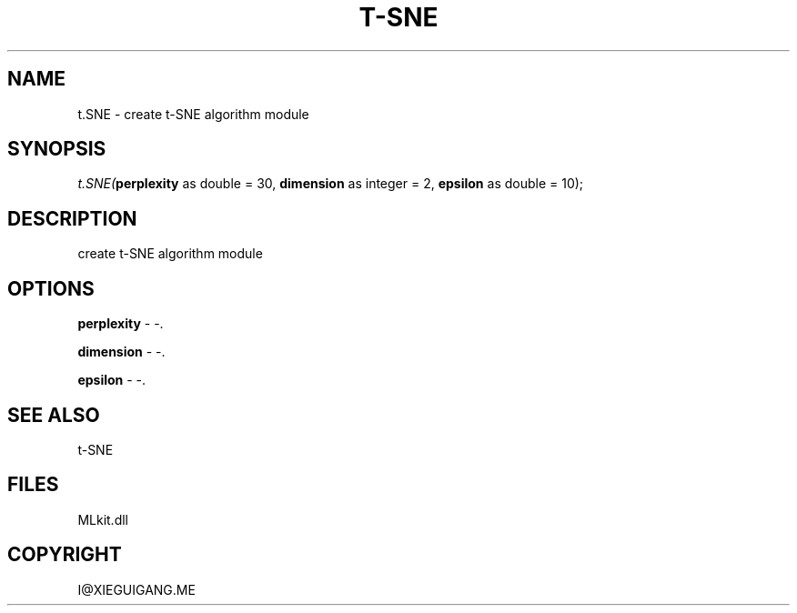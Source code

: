 .\" man page create by R# package system.
.TH T-SNE 1 2000-Jan "t.SNE" "t.SNE"
.SH NAME
t.SNE \- create t-SNE algorithm module
.SH SYNOPSIS
\fIt.SNE(\fBperplexity\fR as double = 30, 
\fBdimension\fR as integer = 2, 
\fBepsilon\fR as double = 10);\fR
.SH DESCRIPTION
.PP
create t-SNE algorithm module
.PP
.SH OPTIONS
.PP
\fBperplexity\fB \fR\- -. 
.PP
.PP
\fBdimension\fB \fR\- -. 
.PP
.PP
\fBepsilon\fB \fR\- -. 
.PP
.SH SEE ALSO
t-SNE
.SH FILES
.PP
MLkit.dll
.PP
.SH COPYRIGHT
I@XIEGUIGANG.ME

